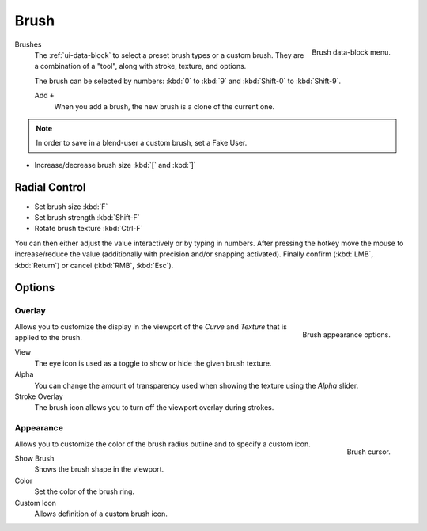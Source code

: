 .. _bpy.types.Brush:
.. _bpy.ops.brush:

*****
Brush
*****

.. figure:: /images/sculpt-paint_brush_data-block-menu.png
   :align: right

   Brush data-block menu.

Brushes
   The :ref:`ui-data-block` to select a preset brush types or a custom brush.
   They are a combination of a "tool", along with stroke, texture, and options.

   The brush can be selected by numbers:
   :kbd:`0` to :kbd:`9` and :kbd:`Shift-0` to :kbd:`Shift-9`.

   Add ``+``
      When you add a brush, the new brush is a clone of the current one.

.. note::

   In order to save in a blend-user a custom brush, set a Fake User.

- Increase/decrease brush size :kbd:`[` and :kbd:`]`


Radial Control
==============

- Set brush size :kbd:`F`
- Set brush strength :kbd:`Shift-F`
- Rotate brush texture :kbd:`Ctrl-F`

You can then either adjust the value interactively or by typing in numbers.
After pressing the hotkey move the mouse to increase/reduce the value
(additionally with precision and/or snapping activated).
Finally confirm (:kbd:`LMB`, :kbd:`Return`) or cancel (:kbd:`RMB`, :kbd:`Esc`).


.. TODO: Move to own page (manual/sculpt_paint/options.rst), add refboxes
.. _sculpt-paint-brush-appearance:

Options
=======

Overlay
-------

.. figure:: /images/sculpt-paint_brush_appearance-panel.png
   :align: right

   Brush appearance options.

.. Tool Shelf --> Options --> Overlay panel

Allows you to customize the display in the viewport of the *Curve* and *Texture* that is applied to the brush.

View
   The eye icon is used as a toggle to show or hide the given brush texture.
Alpha
   You can change the amount of transparency used when showing the texture using the *Alpha* slider.
Stroke Overlay
   The brush icon allows you to turn off the viewport overlay during strokes.


Appearance
----------

.. figure:: /images/sculpt-paint_sculpting_introduction_brush-circle.png
   :align: right

   Brush cursor.

.. Tool Shelf --> Options --> Appearance panel

Allows you to customize the color of the brush radius outline and to specify a custom icon.

Show Brush
   Shows the brush shape in the viewport.
Color
   Set the color of the brush ring.
Custom Icon
   Allows definition of a custom brush icon.
